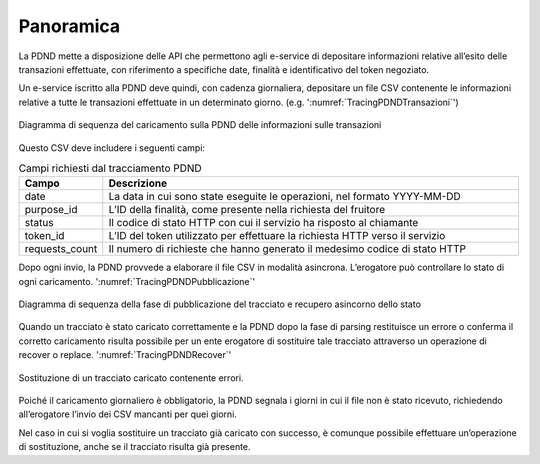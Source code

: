 .. _modipa_tracingPdnd_panoramica:

Panoramica
----------------------

La PDND mette a disposizione delle API che permettono agli e-service di depositare informazioni relative all’esito delle transazioni effettuate, con riferimento a specifiche date, finalità e identificativo del token negoziato.

Un e-service iscritto alla PDND deve quindi, con cadenza giornaliera, depositare un file CSV contenente le informazioni relative a tutte le transazioni effettuate in un determinato giorno. (e.g. ':numref:`TracingPDNDTransazioni`')


.. figure:: ../../_figure_console/TracingPDNDTransazioni.png
  :scale: 50%
  :align: center
  :name: TracingPDNDTransazioni

  Diagramma di sequenza del caricamento sulla PDND delle informazioni sulle transazioni

Questo CSV deve includere i seguenti campi:

.. list-table:: Campi richiesti dal tracciamento PDND
   :widths: 10 50
   :header-rows: 1

   * - Campo
     - Descrizione
   * - date
     - La data in cui sono state eseguite le operazioni, nel formato YYYY-MM-DD
   * - purpose_id
     - L’ID della finalità, come presente nella richiesta del fruitore
   * - status
     - Il codice di stato HTTP con cui il servizio ha risposto al chiamante
   * - token_id
     - L’ID del token utilizzato per effettuare la richiesta HTTP verso il servizio
   * - requests_count
     - Il numero di richieste che hanno generato il medesimo codice di stato HTTP

Dopo ogni invio, la PDND provvede a elaborare il file CSV in modalità asincrona. L’erogatore può controllare lo stato di ogni caricamento. ':numref:`TracingPDNDPubblicazione`'

.. figure:: ../../_figure_console/TracingPDNDPubblicazione.png
  :scale: 60%
  :align: center
  :name: TracingPDNDPubblicazione

  Diagramma di sequenza della fase di pubblicazione del tracciato e recupero asincorno dello stato

Quando un tracciato è stato caricato correttamente e la PDND dopo la fase di parsing restituisce un errore o conferma il corretto caricamento risulta possibile per un ente erogatore di sostituire tale tracciato attraverso un operazione di recover o replace. ':numref:`TracingPDNDRecover`'

.. figure:: ../../_figure_console/TracingPDNDRecover.png
  :scale: 60%
  :align: center
  :name: TracingPDNDRecover

  Sostituzione di un tracciato caricato contenente errori.

Poiché il caricamento giornaliero è obbligatorio, la PDND segnala i giorni in cui il file non è stato ricevuto, richiedendo all’erogatore l’invio dei CSV mancanti per quei giorni.

Nel caso in cui si voglia sostituire un tracciato già caricato con successo, è comunque possibile effettuare un’operazione di sostituzione, anche se il tracciato risulta già presente.